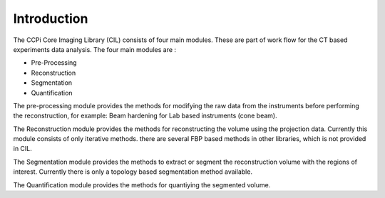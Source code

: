 Introduction
======================

The CCPi Core Imaging Library (CIL) consists of four main modules. These are part of work flow for the CT based experiments data analysis. The four main modules are :

* Pre-Processing
* Reconstruction
* Segmentation
* Quantification

The pre-processing module provides the methods for modifying the raw data from the instruments before performing the reconstruction, for example: Beam hardening for Lab based instruments (cone beam). 

The Reconstruction module provides the methods for reconstructing the volume using the projection data. Currently this module consists of only iterative methods. there are several FBP based methods in other libraries, which is not provided in CIL.

The Segmentation module provides the methods to extract or segment the reconstruction volume with the regions of interest. Currently there is only a topology based segmentation method available.

The Quantification module provides the methods for quantiying the segmented volume.
